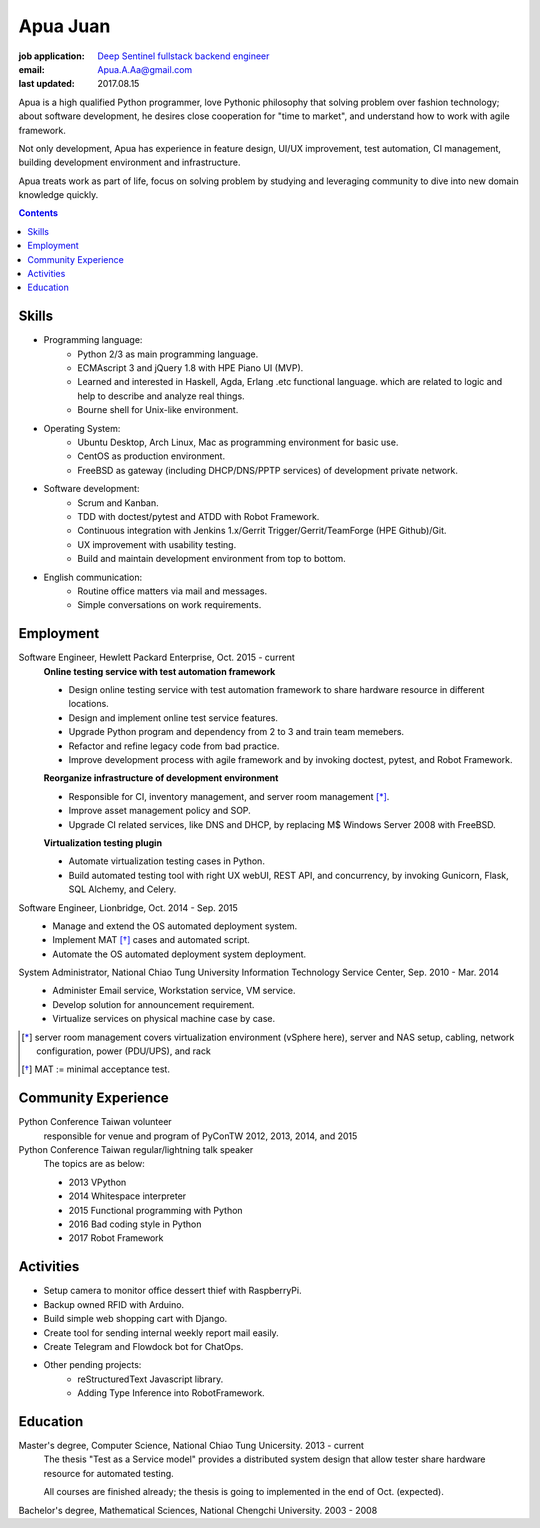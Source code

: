 Apua Juan
=========

:job application: `Deep Sentinel fullstack backend engineer <techjobs@deepsentinel.com>`_
:email: Apua.A.Aa@gmail.com
:last updated: 2017.08.15

.. :source:


.. I'm seeking a startup R&D job that be responsible for the core technology.
.. I believe this one is what I'm looking for and I can handle it.

Apua is a high qualified Python programmer, love Pythonic philosophy that
solving problem over fashion technology; about software development,
he desires close cooperation for "time to market",
and understand how to work with agile framework.

Not only development, Apua has experience in feature design, UI/UX improvement,
test automation, CI management, building development environment and infrastructure.

Apua treats work as part of life, focus on solving problem by
studying and leveraging community to dive into new domain knowledge quickly.

.. Although there are key domain knowledge in this job I'm not familiar with yet,
.. I will study and leverage community to carry on quickly.


.. contents::


Skills
------

- Programming language:
    - Python 2/3 as main programming language.
    - ECMAscript 3 and jQuery 1.8 with HPE Piano UI (MVP).
    - Learned and interested in Haskell, Agda, Erlang .etc functional language.
      which are related to logic and help to describe and analyze real things.
    - Bourne shell for Unix-like environment.

- Operating System:
    - Ubuntu Desktop, Arch Linux, Mac as programming environment for basic use.
    - CentOS as production environment.
    - FreeBSD as gateway (including DHCP/DNS/PPTP services) of development private network.

- Software development:
    - Scrum and Kanban.
    - TDD with doctest/pytest and ATDD with Robot Framework.
    - Continuous integration with Jenkins 1.x/Gerrit Trigger/Gerrit/TeamForge (HPE Github)/Git.
    - UX improvement with usability testing.
    - Build and maintain development environment from top to bottom.

- English communication:
    - Routine office matters via mail and messages.
    - Simple conversations on work requirements.


Employment
----------

Software Engineer, Hewlett Packard Enterprise, Oct. 2015 - current
    **Online testing service with test automation framework**

    - Design online testing service with test automation framework to
      share hardware resource in different locations.
    - Design and implement online test service features.
    - Upgrade Python program and dependency from 2 to 3 and
      train team memebers.
    - Refactor and refine legacy code from bad practice.
    - Improve development process with agile framework and by invoking doctest,
      pytest, and Robot Framework.

    **Reorganize infrastructure of development environment**

    - Responsible for CI, inventory management, and server room management [*]_.
    - Improve asset management policy and SOP.
    - Upgrade CI related services, like DNS and DHCP,  by replacing M$ Windows Server 2008 with FreeBSD.

    **Virtualization testing plugin**

    - Automate virtualization testing cases in Python.
    - Build automated testing tool with right UX webUI, REST API, and concurrency,
      by invoking Gunicorn, Flask, SQL Alchemy, and Celery.


Software Engineer, Lionbridge, Oct. 2014 - Sep. 2015
    - Manage and extend the OS automated deployment system.
    - Implement MAT [*]_ cases and automated script.
    - Automate the OS automated deployment system deployment.


System Administrator, National Chiao Tung University Information Technology Service Center, Sep. 2010 - Mar. 2014
    - Administer Email service, Workstation service, VM service.
    - Develop solution for announcement requirement.
    - Virtualize services on physical machine case by case.

.. [*] server room management covers virtualization environment (vSphere here),
       server and NAS setup, cabling, network configuration, power (PDU/UPS),
       and rack
.. [*] MAT := minimal acceptance test.


Community Experience
--------------------

Python Conference Taiwan volunteer
    responsible for venue and program of PyConTW 2012, 2013, 2014, and 2015

Python Conference Taiwan regular/lightning talk speaker
    The topics are as below:

    - 2013 VPython
    - 2014 Whitespace interpreter
    - 2015 Functional programming with Python
    - 2016 Bad coding style in Python
    - 2017 Robot Framework


Activities
----------

- Setup camera to monitor office dessert thief with RaspberryPi.

- Backup owned RFID with Arduino.

- Build simple web shopping cart with Django.

- Create tool for sending internal weekly report mail easily.

- Create Telegram and Flowdock bot for ChatOps.

- Other pending projects:
    - reStructuredText Javascript library.
    - Adding Type Inference into RobotFramework.


Education
---------

Master's degree, Computer Science, National Chiao Tung Unicersity. 2013 - current
  The thesis "Test as a Service model" provides a distributed system design that allow
  tester share hardware resource for automated testing.

  All courses are finished already; the thesis is going to implemented in the end of Oct. (expected).

Bachelor's degree, Mathematical Sciences, National Chengchi University. 2003 - 2008
